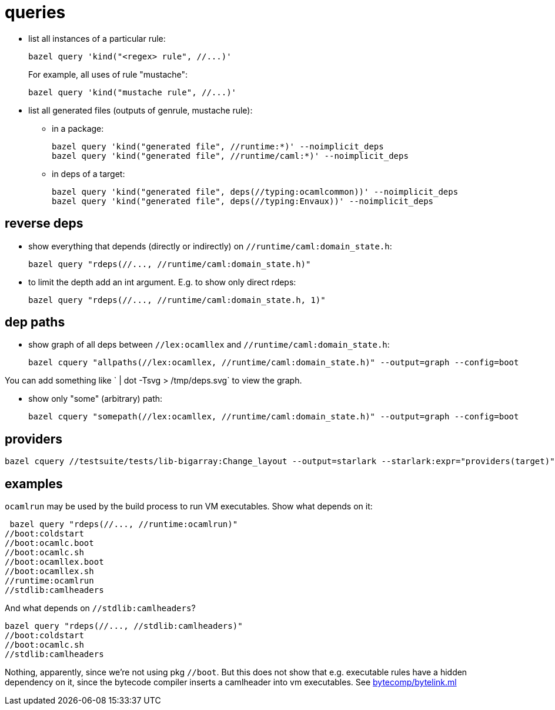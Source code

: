 = queries


* list all instances of a particular rule:
+
    bazel query 'kind("<regex> rule", //...)'
+
For example, all uses of rule "mustache":
+
    bazel query 'kind("mustache rule", //...)'

* list all generated files (outputs of genrule, mustache rule):

  ** in a package:

    bazel query 'kind("generated file", //runtime:*)' --noimplicit_deps
    bazel query 'kind("generated file", //runtime/caml:*)' --noimplicit_deps

  ** in deps of a target:

    bazel query 'kind("generated file", deps(//typing:ocamlcommon))' --noimplicit_deps
    bazel query 'kind("generated file", deps(//typing:Envaux))' --noimplicit_deps

== reverse deps

* show everything that depends (directly or indirectly) on `//runtime/caml:domain_state.h`:

    bazel query "rdeps(//..., //runtime/caml:domain_state.h)"

* to limit the depth add an int argument. E.g. to show only direct rdeps:

    bazel query "rdeps(//..., //runtime/caml:domain_state.h, 1)"

== dep paths

* show graph of all deps between `//lex:ocamllex` and `//runtime/caml:domain_state.h`:

    bazel cquery "allpaths(//lex:ocamllex, //runtime/caml:domain_state.h)" --output=graph --config=boot

You can add something like ` | dot -Tsvg > /tmp/deps.svg` to view the graph.

* show only "some" (arbitrary) path:

    bazel cquery "somepath(//lex:ocamllex, //runtime/caml:domain_state.h)" --output=graph --config=boot

== providers

    bazel cquery //testsuite/tests/lib-bigarray:Change_layout --output=starlark --starlark:expr="providers(target)"

== examples

`ocamlrun` may be used by the build process to run VM executables.  Show what depends on it:

     bazel query "rdeps(//..., //runtime:ocamlrun)"
    //boot:coldstart
    //boot:ocamlc.boot
    //boot:ocamlc.sh
    //boot:ocamllex.boot
    //boot:ocamllex.sh
    //runtime:ocamlrun
    //stdlib:camlheaders

And what depends on `//stdlib:camlheaders`?

    bazel query "rdeps(//..., //stdlib:camlheaders)"
    //boot:coldstart
    //boot:ocamlc.sh
    //stdlib:camlheaders

Nothing, apparently, since we're not using pkg `//boot`. But this does
not show that e.g. executable rules have a hidden dependency on it,
since the bytecode compiler inserts a camlheader into vm executables.
See link:../bytecomp/bytelink.ml[bytecomp/bytelink.ml]
